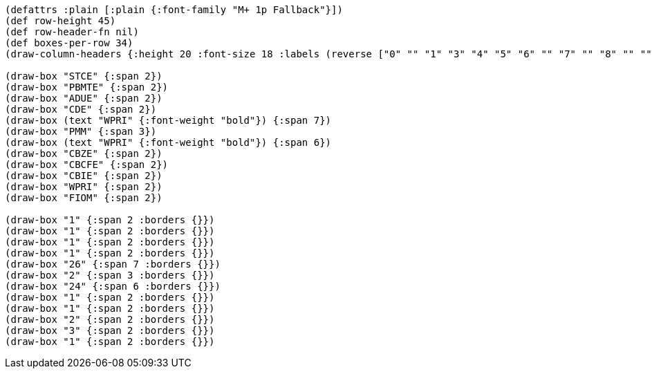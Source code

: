 [bytefield]
----
(defattrs :plain [:plain {:font-family "M+ 1p Fallback"}])
(def row-height 45)
(def row-header-fn nil)
(def boxes-per-row 34)
(draw-column-headers {:height 20 :font-size 18 :labels (reverse ["0" "" "1" "3" "4" "5" "6" "" "7" "" "8" "" "" "" "" "" "31" "32" "" "33" "34" "" "" "" "" "59" "" "60" "" "61" "" "62" "" "63"])})

(draw-box "STCE" {:span 2})
(draw-box "PBMTE" {:span 2})
(draw-box "ADUE" {:span 2})
(draw-box "CDE" {:span 2})
(draw-box (text "WPRI" {:font-weight "bold"}) {:span 7})
(draw-box "PMM" {:span 3})
(draw-box (text "WPRI" {:font-weight "bold"}) {:span 6})
(draw-box "CBZE" {:span 2})
(draw-box "CBCFE" {:span 2})
(draw-box "CBIE" {:span 2})
(draw-box "WPRI" {:span 2})
(draw-box "FIOM" {:span 2})

(draw-box "1" {:span 2 :borders {}})
(draw-box "1" {:span 2 :borders {}})
(draw-box "1" {:span 2 :borders {}})
(draw-box "1" {:span 2 :borders {}})
(draw-box "26" {:span 7 :borders {}})
(draw-box "2" {:span 3 :borders {}})
(draw-box "24" {:span 6 :borders {}})
(draw-box "1" {:span 2 :borders {}})
(draw-box "1" {:span 2 :borders {}})
(draw-box "2" {:span 2 :borders {}})
(draw-box "3" {:span 2 :borders {}})
(draw-box "1" {:span 2 :borders {}})
----

